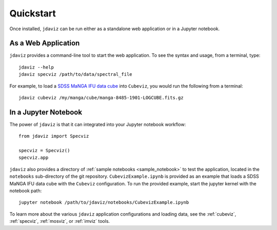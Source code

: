 
.. _quickstart:

Quickstart
==========

Once installed, ``jdaviz`` can be run either as a standalone web application or in a Jupyter notebook.

As a Web Application
--------------------

``jdaviz`` provides a command-line tool to start the web application. To see the syntax and usage,
from a terminal, type::

    jdaviz --help
    jdaviz specviz /path/to/data/spectral_file

For example, to load a `SDSS MaNGA IFU data cube <https://data.sdss.org/sas/dr14/manga/spectro/redux/v2_1_2/8485/stack/manga-8485-1901-LOGCUBE.fits.gz>`_ into ``Cubeviz``, you would run the following from a terminal::

    jdaviz cubeviz /my/manga/cube/manga-8485-1901-LOGCUBE.fits.gz

In a Jupyter Notebook
---------------------

The power of ``jdaviz`` is that it can integrated into your Jupyter notebook workflow::

    from jdaviz import Specviz

    specviz = Specviz()
    specviz.app


``jdaviz`` also provides a directory of :ref:`sample notebooks <sample_notebook>` to test the application, located in the ``notebooks`` sub-directory
of the git repository. ``CubevizExample.ipynb`` is provided as an example that loads a SDSS MaNGA IFU data cube with the
``Cubeviz`` configuration.  To run the provided example, start the jupyter kernel with the notebook path::

    jupyter notebook /path/to/jdaviz/notebooks/CubevizExample.ipynb

To learn more about the various ``jdaviz`` application configurations and loading data, see the :ref:`cubeviz`,
:ref:`specviz`, :ref:`mosviz`, or :ref:`imviz` tools.
